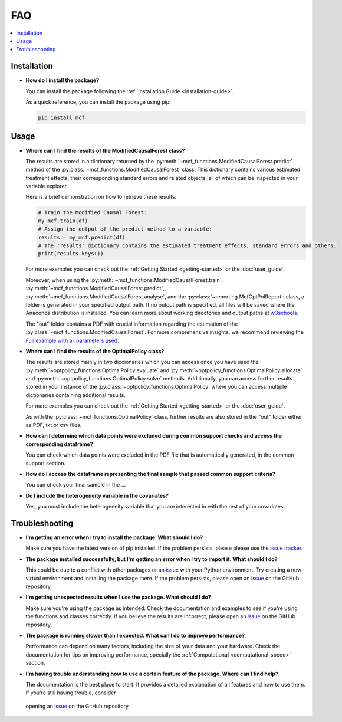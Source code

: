 FAQ
==========================

.. contents::
   :local:
   :depth: 2

Installation
------------

- **How do I install the package?**

  You can install the package following the :ref:`Installation Guide <installation-guide>`.

  As a quick reference, you can install the package using pip:

  .. code-block:: bash

     pip install mcf

Usage
-----

- **Where can I find the results of the ModifiedCausalForest class?**

  The results are stored in a dictionary returned by the :py:meth:`~mcf_functions.ModifiedCausalForest.predict` method of the :py:class:`~mcf_functions.ModifiedCausalForest` class. This dictionary contains various estimated treatment 
  effects, their corresponding standard errors and related objects, all of which can be inspected in your variable explorer.

  Here is a brief demonstration on how to retrieve these results:

  .. code-block:: python

     # Train the Modified Causal Forest:
     my_mcf.train(df)
     # Assign the output of the predict method to a variable:
     results = my_mcf.predict(df)
     # The 'results' dictionary contains the estimated treatment effects, standard errors and others:
     print(results.keys())

  For more examples you can check out the :ref:`Getting Started <getting-started>` or the :doc:`user_guide`.

  Moreover, when using the :py:meth:`~mcf_functions.ModifiedCausalForest.train`, :py:meth:`~mcf_functions.ModifiedCausalForest.predict`, :py:meth:`~mcf_functions.ModifiedCausalForest.analyse`, and the :py:class:`~reporting.McfOptPolReport`: class, a folder is generated in your specified output path. If no output path is specified, all files will be saved where the Anaconda distribution is installed. You can learn more about working directories and output paths at `w3schools <https://www.w3schools.com/python/ref_os_chdir.asp>`_.

  The "out" folder contains a PDF with crucial information regarding the estimation of the :py:class:`~mcf_functions.ModifiedCausalForest`. For more comprehensive insights, we recommend reviewing the `Full example with all parameters used <https://github.com/MCFpy/mcf/blob/main/examples/all_parameters_mcf.py>`__.


- **Where can I find the results of the OptimalPolicy class?**

  The results are stored mainly in two diccionaries which you can access once you have used the :py:meth:`~optpolicy_functions.OptimalPolicy.evaluate` and :py:meth:`~optpolicy_functions.OptimalPolicy.allocate` and :py:meth:`~optpolicy_functions.OptimalPolicy.solve` methods. Additionally, you can access further results stored in your instance of the :py:class:`~optpolicy_functions.OptimalPolicy` where you can access multiple dictionaries containing additional results. 

  For more examples you can check out the :ref:`Getting Started <getting-started>` or the :doc:`user_guide`.

  As with the :py:class:`~mcf_functions.OptimalPolicy` class, further results are also stored in the "out" folder either as PDF, txt or csv files. 

- **How can I determine which data points were excluded during common support checks and access the corresponding dataframe?**

  You can check which data points were excluded in the PDF file that is automatically generated, in the common support section. 

- **How do I access the dataframe representing the final sample that passed common support criteria?**

  You can check your final sample in the ...

- **Do I include the heterogeneity variable in the covariates?**

  Yes, you must include the heterogeneity variable that you are interested in with the rest of your covariates.

Troubleshooting
---------------

- **I'm getting an error when I try to install the package. What should I do?**

  Make sure you have the latest version of pip installed. If the problem persists, please please use the `issue tracker <https://github.com/MCFpy/mcf/issues>`__.

- **The package installed successfully, but I'm getting an error when I try to import it. What should I do?**

  This could be due to a conflict with other packages or an `issue <https://github.com/MCFpy/mcf/issues>`__ with your Python environment. Try creating a new virtual environment and installing the package there. If the problem persists, please open an `issue <https://github.com/MCFpy/mcf/issues>`__ on the GitHub repository.

- **I'm getting unexpected results when I use the package. What should I do?**

  Make sure you're using the package as intended. Check the documentation and examples to see if you're using the functions and classes correctly. If you believe the results are incorrect, please open an `issue <https://github.com/MCFpy/mcf/issues>`__ on the GitHub repository.

- **The package is running slower than I expected. What can I do to improve performance?**

  Performance can depend on many factors, including the size of your data and your hardware. Check the documentation for tips on improving performance, specially the :ref:`Computational <computational-speed>` section.

- **I'm having trouble understanding how to use a certain feature of the package. Where can I find help?**

  The documentation is the best place to start. It provides a detailed explanation of all features and how to use them. If you're still having trouble, consider 
 opening an `issue <https://github.com/MCFpy/mcf/issues>`__ on the GitHub repository.

